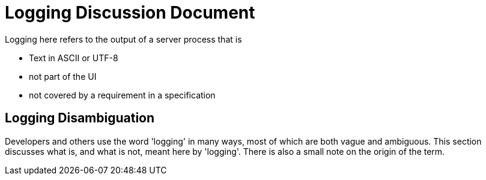 # Logging Discussion Document

Logging here refers to the output of a server process that is

* Text in ASCII or UTF-8
* not part of the UI
* not covered by a requirement in a specification

## Logging Disambiguation
Developers and others use the word 'logging' in many ways, most of which are both vague and ambiguous.
This section discusses what is, and what is not, meant here by 'logging'.
There is also a small note on the origin of the term.
